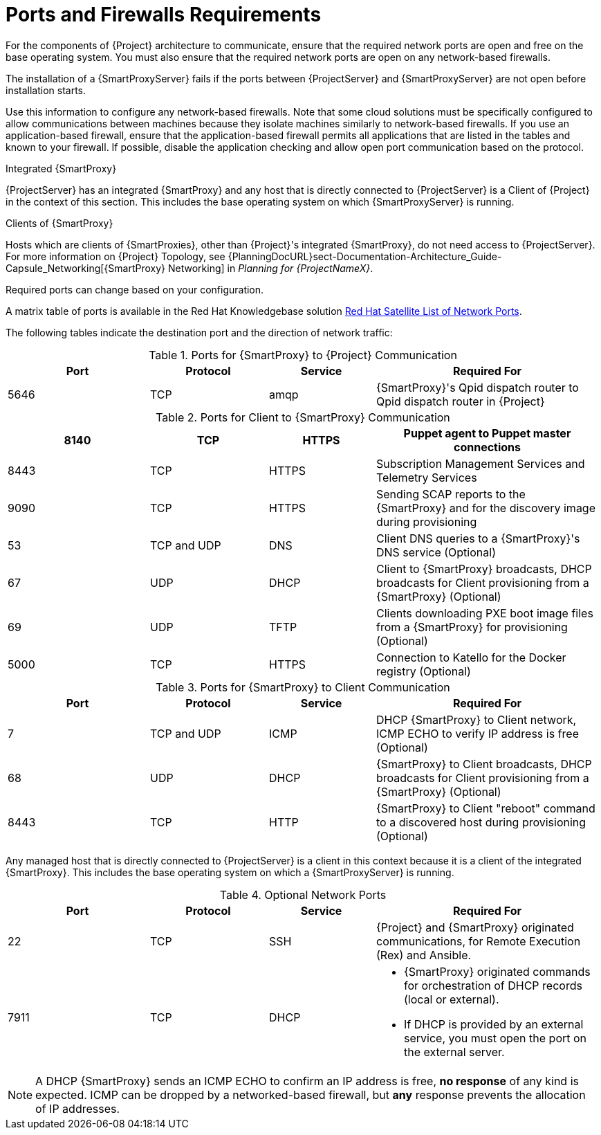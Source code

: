 [id="capsule-ports-and-firewalls-requirements_{context}"]
= Ports and Firewalls Requirements

For the components of {Project} architecture to communicate, ensure that the required network ports are open and free on the base operating system.
You must also ensure that the required network ports are open on any network-based firewalls.

The installation of a {SmartProxyServer} fails if the ports between {ProjectServer} and {SmartProxyServer} are not open before installation starts.

Use this information to configure any network-based firewalls.
Note that some cloud solutions must be specifically configured to allow communications between machines because they isolate machines similarly to network-based firewalls.
If you use an application-based firewall, ensure that the application-based firewall permits all applications that are listed in the tables and known to your firewall.
If possible, disable the application checking and allow open port communication based on the protocol.

.Integrated {SmartProxy}
{ProjectServer} has an integrated {SmartProxy} and any host that is directly connected to {ProjectServer} is a Client of {Project} in the context of this section.
This includes the base operating system on which {SmartProxyServer} is running.

.Clients of {SmartProxy}
Hosts which are clients of {SmartProxies}, other than {Project}'s integrated {SmartProxy}, do not need access to {ProjectServer}.
For more information on {Project} Topology, see {PlanningDocURL}sect-Documentation-Architecture_Guide-Capsule_Networking[{SmartProxy} Networking] in _Planning for {ProjectNameX}_.

Required ports can change based on your configuration.

ifndef::foreman-deb[]
A matrix table of ports is available in the Red{nbsp}Hat Knowledgebase solution https://access.redhat.com/solutions/5627751[Red Hat Satellite List of Network Ports].
endif::[]

The following tables indicate the destination port and the direction of network traffic:

.Ports for {SmartProxy} to {Project} Communication
[cols="24%,20%,18%,38%",options="header"]
|====
| Port | Protocol | Service | Required For
| 5646   | TCP   |  amqp   |  {SmartProxy}'s Qpid dispatch router to Qpid dispatch router in {Project}
|====

ifdef::foreman-el,katello[]
Some of the following ports apply only to deployments that use the Katello plug-in.
endif::[]

ifdef::foreman-deb[]
Some of the following ports apply only to deployments that use the Katello plug-in.
For Debian deployments, ignore references to the Katello plug-in.
endif::[]

.Ports for Client to {SmartProxy} Communication
[cols="24%,20%,18%,38%",options="header"]
|====
ifdef::satellite[]
|Port |Protocol |Service |Required for
|80 |TCP |HTTP |Anaconda, yum, and for obtaining Katello certificate
updates
|443 |TCP |HTTPS |Anaconda, yum, Telemetry Services, and Puppet
| 5646 | TCP | AMQP | The {SmartProxy} Qpid dispatch router to the Qpid dispatch router in {Project}
|5647 |TCP |AMQP |Katello agent to communicate with {SmartProxy}'s
Qpid dispatch router
|8000 |TCP |HTTPS |Anaconda to download kickstart templates to hosts,
and for downloading iPXE firmware
endif::[]
ifdef::foreman-el,katello[]
|Port |Protocol |Service |Required for
|80 |TCP |HTTP |Operating System installers like Anaconda, yum, and, if you use the Katello plug-in, for obtaining Katello certificate
updates
|443 |TCP |HTTPS |Operating System installers like Anaconda, yum, Telemetry Services, and Puppet
|5646 | TCP | AMQP | The {SmartProxy} Qpid dispatch router to the Qpid dispatch router in {Project}
|5647 |TCP |amqp |For Katello plug-in users: Katello agent to communicate with {SmartProxy}'s
Qpid dispatch router
|8000 |TCP |HTTPS |Operating System installers like Anaconda to download kickstart templates to hosts,
and for downloading iPXE firmware
endif::[]
|8140 |TCP |HTTPS |Puppet agent to Puppet master connections
|8443 |TCP |HTTPS |Subscription Management Services and Telemetry Services
|9090 |TCP |HTTPS |Sending SCAP reports to the {SmartProxy} and for the discovery image during provisioning
| 53 | TCP and UDP | DNS | Client DNS queries to a {SmartProxy}'s DNS service (Optional)
| 67 | UDP | DHCP | Client to {SmartProxy} broadcasts, DHCP broadcasts for Client provisioning from a {SmartProxy} (Optional)
| 69 | UDP |TFTP | Clients downloading PXE boot image files from a {SmartProxy} for provisioning (Optional)
ifndef::foreman-deb[]
| 5000   | TCP   | HTTPS | Connection to Katello for the Docker registry (Optional)
endif::[]
|====



.Ports for {SmartProxy} to Client Communication
[cols="24%,20%,18%,38%a",options="header"]
|====
| Port | Protocol | Service | Required For
| 7 | TCP and UDP | ICMP | DHCP {SmartProxy} to Client network, ICMP ECHO to verify IP address is free (Optional)
| 68 | UDP | DHCP | {SmartProxy} to Client broadcasts, DHCP broadcasts for Client provisioning from a {SmartProxy} (Optional)
| 8443 | TCP |HTTP | {SmartProxy} to Client "reboot" command to a discovered host during provisioning (Optional)
|====

Any managed host that is directly connected to {ProjectServer} is a client in this context because it is a client of the integrated {SmartProxy}.
This includes the base operating system on which a {SmartProxyServer} is running.


.Optional Network Ports
[cols="24%,20%,18%,38%a",options="header"]
|====
| Port | Protocol | Service | Required For
| 22 | TCP | SSH | {Project} and {SmartProxy} originated communications, for Remote Execution (Rex) and Ansible.
| 7911 | TCP | DHCP | * {SmartProxy} originated commands for orchestration of DHCP records (local or external).
                      * If DHCP is provided by an external service, you must open the port on the external server.
|====

NOTE: A DHCP {SmartProxy} sends an ICMP ECHO to confirm an IP address is free, *no response* of any kind is expected.
ICMP can be dropped by a networked-based firewall, but *any* response prevents the allocation of IP addresses.
